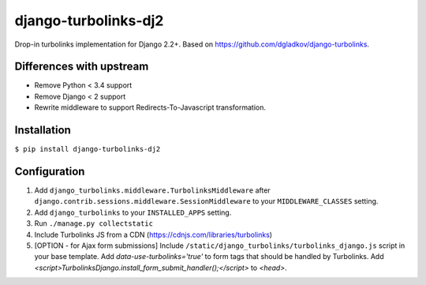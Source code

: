 django-turbolinks-dj2 |Build Status|
================================

Drop-in turbolinks implementation for Django 2.2+.
Based on https://github.com/dgladkov/django-turbolinks.


Differences with upstream
-------------------------

* Remove Python < 3.4 support
* Remove Django < 2 support
* Rewrite middleware to support Redirects-To-Javascript transformation.


Installation
------------

``$ pip install django-turbolinks-dj2``

Configuration
-------------

1. Add ``django_turbolinks.middleware.TurbolinksMiddleware`` after
   ``django.contrib.sessions.middleware.SessionMiddleware`` to your
   ``MIDDLEWARE_CLASSES`` setting.
2. Add ``django_turbolinks`` to your ``INSTALLED_APPS`` setting.
3. Run ``./manage.py collectstatic``
4. Include Turbolinks JS from a CDN (https://cdnjs.com/libraries/turbolinks)
5. [OPTION - for Ajax form submissions] Include ``/static/django_turbolinks/turbolinks_django.js``
   script in your base template. Add `data-use-turbolinks='true'` to form tags that should
   be handled by Turbolinks. Add `<script>TurbolinksDjango.install_form_submit_handler();</script>`
   to `<head>`.

.. |Build Status| image:: https://travis-ci.org/dbarbeau/django-turbolinks-dj2.svg?branch=master
   :target: https://travis-ci.org/dbarbeau/django-turbolinks-dj2

